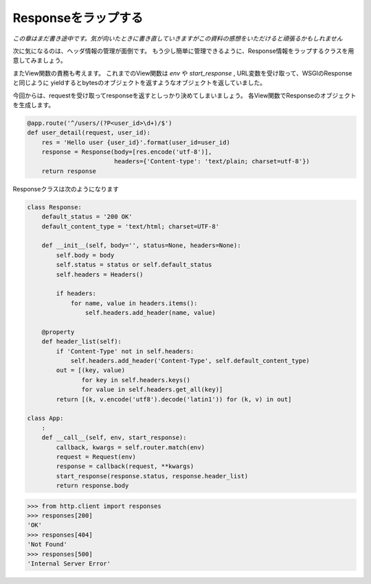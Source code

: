 Responseをラップする
====================

*この章はまだ書き途中です。気が向いたときに書き直していきますがこの資料の感想をいただけると頑張るかもしれません*

次に気になるのは、ヘッダ情報の管理が面倒です。
もう少し簡単に管理できるように、Response情報をラップするクラスを用意してみましょう。

またView関数の責務も考えます。
これまでのView関数は `env` や `start_response` , URL変数を受け取って、WSGIのResponseと同じように
yieldするとbytesのオブジェクトを返すようなオブジェクトを返していました。

今回からは、requestを受け取ってresponseを返すとしっかり決めてしまいましょう。
各View関数でResponseのオブジェクトを生成します。


.. code-block:: python

   @app.route('^/users/(?P<user_id>\d+)/$')
   def user_detail(request, user_id):
       res = 'Hello user {user_id}'.format(user_id=user_id)
       response = Response(body=[res.encode('utf-8')],
                           headers={'Content-type': 'text/plain; charset=utf-8'})
       return response


Responseクラスは次のようになります

.. code-block:: python

   class Response:
       default_status = '200 OK'
       default_content_type = 'text/html; charset=UTF-8'

       def __init__(self, body='', status=None, headers=None):
           self.body = body
           self.status = status or self.default_status
           self.headers = Headers()

           if headers:
               for name, value in headers.items():
                   self.headers.add_header(name, value)

       @property
       def header_list(self):
           if 'Content-Type' not in self.headers:
               self.headers.add_header('Content-Type', self.default_content_type)
           out = [(key, value)
                  for key in self.headers.keys()
                  for value in self.headers.get_all(key)]
           return [(k, v.encode('utf8').decode('latin1')) for (k, v) in out]

   class App:
       :
       def __call__(self, env, start_response):
           callback, kwargs = self.router.match(env)
           request = Request(env)
           response = callback(request, **kwargs)
           start_response(response.status, response.header_list)
           return response.body

.. code-block:: python

   >>> from http.client import responses
   >>> responses[200]
   'OK'
   >>> responses[404]
   'Not Found'
   >>> responses[500]
   'Internal Server Error'




.. チューニング
.. ------
..
.. RequestやResponseのクラスはリクエストがある度に、生成されているためパフォーマンスに大きく影響していそうです。
.. ここでは `__slots__` 属性を用いることでメモリを大幅に節約することが出来ます。
.. 試してみましょう。
..
..
.. Before
.. ~~~~~~
..
.. .. code-block:: python
..
..    In [1]: %load_ext memory_profiler
..    In [2]: from app import Request
..    In [3]: %memit Request({})
..    peak memory: 36.04 MiB, increment: 0.01 MiB
..
..    In [4]: %memit [Request({}) for n in range(10000)]
..    peak memory: 41.63 MiB, increment: 5.52 MiB
..
.. 10000個作った時のメモリ使用量は 5.52MiB でした。
..
..
.. After
.. ~~~~~
..
.. .. code-block:: python
..
..    In [1]: %load_ext memory_profiler
..    In [2]: import app
..    In [3]: import importlib
..    In [4]: importlib.reload(app)
..    Out[4]: <module 'app' from '/Users/c-bata/PycharmProjects/developing-web-framework/app.py'>
..    In [5]: r = app.Request({})
..    In [6]: r.a = 1
..    ---------------------------------------------------------------------------
..    AttributeError                            Traceback (most recent call last)
..    <ipython-input-16-51d02eb8a4fe> in <module>()
..    ----> 1 r.a = 1
..
..    AttributeError: 'Request' object has no attribute 'a'
..
..    In [7]: %memit [app.Request({'foo': 'bar'}) for i in range(100000)]
..    peak memory: 68.89 MiB, increment: 18.57 MiB
..
..    In [8]: importlib.reload(app)
..    Out[8]: <module 'app' from '/Users/c-bata/PycharmProjects/developing-web-framework/app.py'>
..    In [9]: r = app.Request({})
..    In [10]: r.a = 1
..    In [11]: %memit [app.Request({'foo': 'bar'}) for i in range(100000)]
..    peak memory: 76.14 MiB, increment: 25.55 MiB
..
.. reloadする前は、 `__slots__` が定義されており、メモリ使用量は18.57MiB
.. reloadした後は、 `__slots__` が定義されておらず、メモリ使用量は25.55MiB
.. 節約できていることが確認できる。
